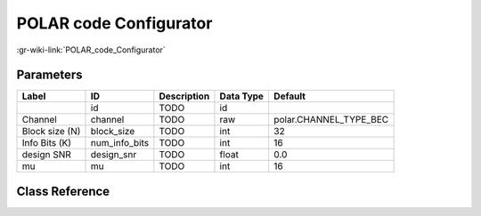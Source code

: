 -----------------------
POLAR code Configurator
-----------------------

:gr-wiki-link:`POLAR_code_Configurator`

Parameters
**********

+-------------------------+-------------------------+-------------------------+-------------------------+-------------------------+
|Label                    |ID                       |Description              |Data Type                |Default                  |
+=========================+=========================+=========================+=========================+=========================+
|                         |id                       |TODO                     |id                       |                         |
+-------------------------+-------------------------+-------------------------+-------------------------+-------------------------+
|Channel                  |channel                  |TODO                     |raw                      |polar.CHANNEL_TYPE_BEC   |
+-------------------------+-------------------------+-------------------------+-------------------------+-------------------------+
|Block size (N)           |block_size               |TODO                     |int                      |32                       |
+-------------------------+-------------------------+-------------------------+-------------------------+-------------------------+
|Info Bits (K)            |num_info_bits            |TODO                     |int                      |16                       |
+-------------------------+-------------------------+-------------------------+-------------------------+-------------------------+
|design SNR               |design_snr               |TODO                     |float                    |0.0                      |
+-------------------------+-------------------------+-------------------------+-------------------------+-------------------------+
|mu                       |mu                       |TODO                     |int                      |16                       |
+-------------------------+-------------------------+-------------------------+-------------------------+-------------------------+

Class Reference
*******************

.. tabs::

   .. group-tab:: Python
      TODO

   .. group-tab:: C++

      .. doxygengroup:: block_variable_polar_code_configurator
         :content-only:
         :undoc-members:
         :private-members:
         :members:

